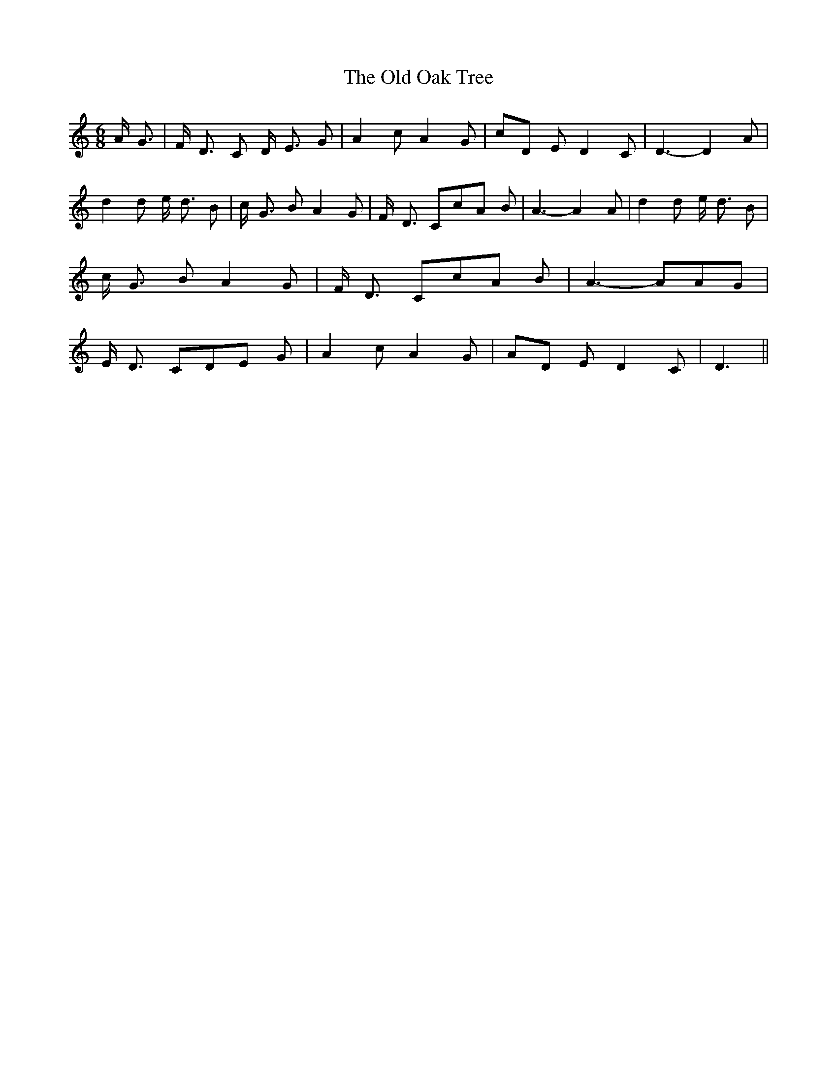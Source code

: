 % Generated more or less automatically by swtoabc by Erich Rickheit KSC
X:1
T:The Old Oak Tree
M:6/8
L:1/8
K:C
 A/2- G3/2| F/2- D3/2 C D/2- E3/2 G| A2 c A2 G|c-D E D2 C| D3- D2 A|\
 d2 d e/2- d3/2 B| c/2- G3/2 B A2 G| F/2- D3/2 Cc-A B| A3- A2 A| d2 d e/2- d3/2 B|\
 c/2- G3/2 B A2 G| F/2- D3/2 Cc-A B| A3- AA-G| E/2- D3/2 CD-E G| A2 c A2 G|\
A-D E D2 C| D3||

